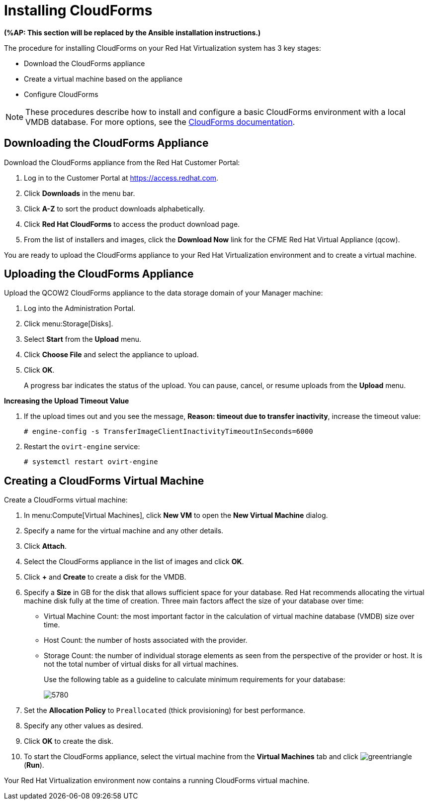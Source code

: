 [[Installing_CloudForms]]
= Installing CloudForms

*(%AP: This section will be replaced by the Ansible installation instructions.)*

The procedure for installing CloudForms on your Red Hat Virtualization system has 3 key stages:

* Download the CloudForms appliance
* Create a virtual machine based on the appliance
* Configure CloudForms

[NOTE]
====
These procedures describe how to install and configure a basic CloudForms environment with a local VMDB database. For more options, see the link:https://access.redhat.com/documentation/en-us/red_hat_cloudforms/4.6/[CloudForms documentation].
====

[discrete]
== Downloading the CloudForms Appliance

Download the CloudForms appliance from the Red Hat Customer Portal:

. Log in to the Customer Portal at link:https://access.redhat.com[].
. Click *Downloads* in the menu bar.
. Click *A-Z* to sort the product downloads alphabetically.
. Click *Red Hat CloudForms* to access the product download page.
. From the list of installers and images, click the *Download Now* link for the CFME Red Hat Virtual Appliance (qcow).

You are ready to upload the CloudForms appliance to your Red Hat Virtualization environment and to create a virtual machine.

[discrete]
== Uploading the CloudForms Appliance

Upload the QCOW2 CloudForms appliance to the data storage domain of your Manager machine:

. Log into the Administration Portal.
. Click menu:Storage[Disks].
. Select *Start* from the *Upload* menu. 
. Click *Choose File* and select the appliance to upload.
. Click *OK*.
+
A progress bar indicates the status of the upload. You can pause, cancel, or resume uploads from the *Upload* menu.

*Increasing the Upload Timeout Value*

. If the upload times out and you see the message, *Reason: timeout due to transfer inactivity*, increase the timeout value:
+
[options="nowrap" subs="+quotes,verbatim"]
----
# engine-config -s TransferImageClientInactivityTimeoutInSeconds=6000
----
. Restart the `ovirt-engine` service:
+
[options="nowrap" subs="+quotes,verbatim"]
----
# systemctl restart ovirt-engine
----

[discrete]
== Creating a CloudForms Virtual Machine

Create a CloudForms virtual machine:

. In menu:Compute[Virtual Machines], click *New VM* to open the *New Virtual Machine* dialog.
. Specify a name for the virtual machine and any other details.
. Click *Attach*.
. Select the CloudForms appliance in the list of images and click *OK*.
. Click *+* and *Create* to create a disk for the VMDB.
. Specify a *Size* in GB for the disk that allows sufficient space for your database. Red Hat recommends allocating the virtual machine disk fully at the time of creation. Three main factors affect the size of your database over time:
+
* Virtual Machine Count: the most important factor in the calculation of virtual machine database (VMDB) size over time.
* Host Count: the number of hosts associated with the provider.
* Storage Count: the number of individual storage elements as seen from the perspective of the provider or host. It is not the total number of virtual disks for all virtual machines.
+
Use the following table as a guideline to calculate minimum requirements for your database:
+
image:5780.png[]
. Set the *Allocation Policy* to `Preallocated` (thick provisioning) for best performance.
. Specify any other values as desired.
. Click *OK* to create the disk.
. To start the CloudForms appliance, select the virtual machine from the *Virtual Machines* tab and click image:greentriangle.png[] (*Run*). 

Your Red Hat Virtualization environment now contains a running CloudForms virtual machine.

